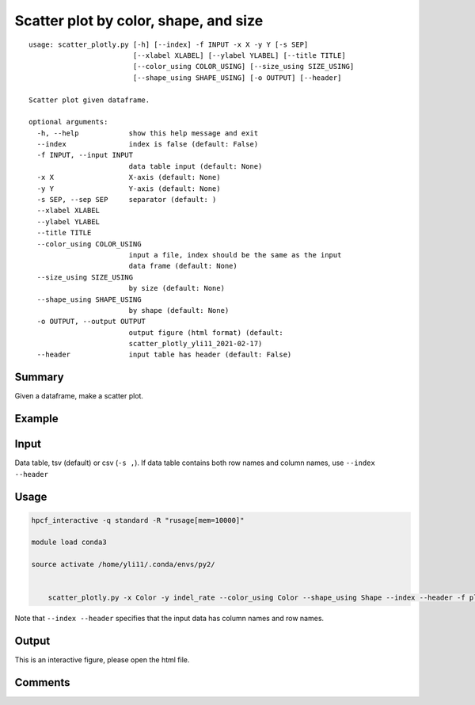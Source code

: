 Scatter plot by color, shape, and size
=================================

::

	usage: scatter_plotly.py [-h] [--index] -f INPUT -x X -y Y [-s SEP]
	                         [--xlabel XLABEL] [--ylabel YLABEL] [--title TITLE]
	                         [--color_using COLOR_USING] [--size_using SIZE_USING]
	                         [--shape_using SHAPE_USING] [-o OUTPUT] [--header]

	Scatter plot given dataframe.

	optional arguments:
	  -h, --help            show this help message and exit
	  --index               index is false (default: False)
	  -f INPUT, --input INPUT
	                        data table input (default: None)
	  -x X                  X-axis (default: None)
	  -y Y                  Y-axis (default: None)
	  -s SEP, --sep SEP     separator (default: )
	  --xlabel XLABEL
	  --ylabel YLABEL
	  --title TITLE
	  --color_using COLOR_USING
	                        input a file, index should be the same as the input
	                        data frame (default: None)
	  --size_using SIZE_USING
	                        by size (default: None)
	  --shape_using SHAPE_USING
	                        by shape (default: None)
	  -o OUTPUT, --output OUTPUT
	                        output figure (html format) (default:
	                        scatter_plotly_yli11_2021-02-17)
	  --header              input table has header (default: False)

Summary
^^^^^^^

Given a dataframe, make a scatter plot. 

Example
^^^^^^^

.. image:: ../../images/pca_plot.png
	:align: center


Input
^^^^^

Data table, tsv (default) or csv (``-s ,``). If data table contains both row names and column names, use ``--index --header``

Usage
^^^^^

.. code:: bash

    hpcf_interactive -q standard -R "rusage[mem=10000]"

    module load conda3

    source activate /home/yli11/.conda/envs/py2/


	scatter_plotly.py -x Color -y indel_rate --color_using Color --shape_using Shape --index --header -f plot_df.tsv --title crispresso2_indel_rate --xlabel sample_number --ylabel indel_rate -o countIndel_indel_rate.scatter_plotly



Note that ``--index --header`` specifies that the input data has column names and row names. 




Output
^^^^^^

This is an interactive figure, please open the html file.




Comments
^^^^^^^^

.. disqus::
    :disqus_identifier: NGS_pipelines















































